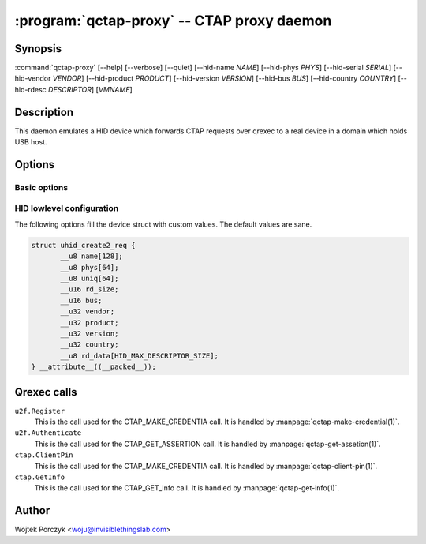 .. program:: qctap-proxy

:program:`qctap-proxy` -- CTAP proxy daemon
=========================================

Synopsis
--------

:command:`qctap-proxy`
[--help]
[--verbose]
[--quiet]
[--hid-name *NAME*]
[--hid-phys *PHYS*]
[--hid-serial *SERIAL*]
[--hid-vendor *VENDOR*]
[--hid-product *PRODUCT*]
[--hid-version *VERSION*]
[--hid-bus *BUS*]
[--hid-country *COUNTRY*]
[--hid-rdesc *DESCRIPTOR*]
[*VMNAME*]

Description
-----------

This daemon emulates a HID device which forwards CTAP requests over qrexec to
a real device in a domain which holds USB host.

Options
-------

Basic options
^^^^^^^^^^^^^

.. option:: --help, -h

    Show help message and exit.

.. option:: --verbose, -v

    Increase verbosity. (:py:mod:`logging` loglevel += 10)

.. option:: --quiet, -q

    Decrease verbosity. (:py:mod:`logging` loglevel -= 10)

HID lowlevel configuration
^^^^^^^^^^^^^^^^^^^^^^^^^^

The following options fill the device struct with custom values. The default
values are sane.

.. code-block:: c

    struct uhid_create2_req {
           __u8 name[128];
           __u8 phys[64];
           __u8 uniq[64];
           __u16 rd_size;
           __u16 bus;
           __u32 vendor;
           __u32 product;
           __u32 version;
           __u32 country;
           __u8 rd_data[HID_MAX_DESCRIPTOR_SIZE];
    } __attribute__((__packed__));

.. option:: --hid-name <NAME>

    The ``name`` field (at most 128 bytes).

.. option:: --hid-phys <PHYS>

    The ``phys`` field (at most 64 bytes).

.. option:: --hid-serial <SERIAL>, --hid-uniq <SERIAL>

    The ``uniq`` field, which is a serial number (at most 64 bytes).

.. option:: --hid-vendor <VENDOR>

    The ``vendor`` field, given as 4 hexadecimal digits.

.. option:: --hid-product <PRODUCT>

    The ``product`` field, given as 4 hexadecimal digits.

.. option:: --hid-version <PRODUCT>

    The ``version`` field, given as decimal number.

.. option:: --hid-bus <BUS>

    The ``bus`` field, given as decimal number or symbolic name like
    ``BLUETOOTH``. The choices are:
    ``PCI`` (1),
    ``ISAPNP`` (2),
    ``USB`` (3),
    ``HIL`` (4),
    ``BLUETOOTH`` (5),
    ``VIRTUAL`` (6),
    ``ISA`` (16),
    ``I8042`` (17),
    ``XTKBD`` (18),
    ``RS232`` (19),
    ``GAMEPORT`` (20),
    ``PARPORT`` (21),
    ``AMIGA`` (22),
    ``ADB`` (23),
    ``I2C`` (24),
    ``HOST`` (25),
    ``GSC`` (26),
    ``ATARI`` (27),
    ``SPI`` (28),
    ``RMI`` (29),
    ``CEC`` (30),
    ``INTEL_ISHTP`` (31).

    The default is ``BLUETOOTH`` (5), because of compatibility issues with
    hidapi's hidraw backend.

.. option:: --hid-country <COUNTRY>

    The ``country`` field, given as decimal number.

.. option:: --hid-rdesc <DESCRIPTOR>, --hid-rd <DESCRIPTOR>

    The ``rd_data`` field, a report descriptor. The ``rd_size`` will be set to
    the correct value.

    Careful with this one, because it is this value by which the browser
    recognizes the device.

Qrexec calls
------------

``u2f.Register``
    This is the call used for the CTAP_MAKE_CREDENTIA call. It is handled by
    :manpage:`qctap-make-credential(1)`.

``u2f.Authenticate``
    This is the call used for the CTAP_GET_ASSERTION call. It is handled by
    :manpage:`qctap-get-assetion(1)`.

``ctap.ClientPin``
    This is the call used for the CTAP_MAKE_CREDENTIA call. It is handled by
    :manpage:`qctap-client-pin(1)`.

``ctap.GetInfo``
    This is the call used for the CTAP_GET_Info call. It is handled by
    :manpage:`qctap-get-info(1)`.

Author
------

| Wojtek Porczyk <woju@invisiblethingslab.com>

.. vim: tw=80
